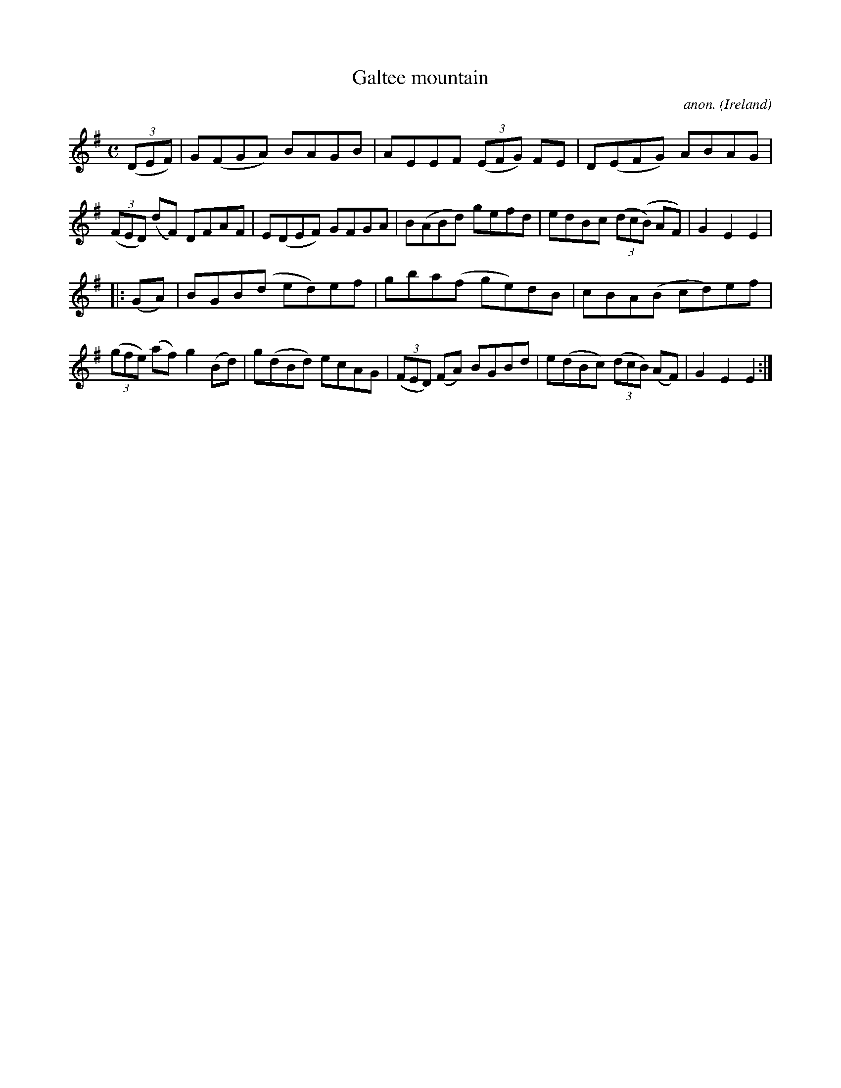 X:950
T:Galtee mountain
C:anon.
O:Ireland
B:Francis O'Neill: "The Dance Music of Ireland" (1907) no. 950
R:Hornpipe
Z:Transcribed by Frank Nordberg - http://www.musicaviva.com
F:http://www.musicaviva.com/abc/tunes/ireland/oneill-1001/0950/oneill-1001-0950-1.abc
M:C
L:1/8
K:Em
(3(DEF)|G(FGA) BAGB|AEEF (3(EFG) FE|D(EFG) ABAG|(3(FED) (dF) DFAF|E(DEF) GFGA|B(ABd) gefd|edBc (3(dc(B) AF)|G2E2E2|
|:(GA)|BGB(d ed)ef|gba(f ge)dB|cBA(B cd)ef|(3(gfe) (af) g2(Bd)|g(dBd) ecAG|(3(FED) (FA) BGBd|e(dBc) (3(dcB) (AF)|G2E2E2:|
W:
W:
%
%
